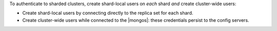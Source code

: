 To authenticate to sharded clusters, create shard-local users on *each*
shard *and* create cluster-wide users:

- Create shard-local users by connecting directly to the replica set
  for each shard.

- Create cluster-wide users while connected to the |mongos|: these
  credentials persist to the config servers.
